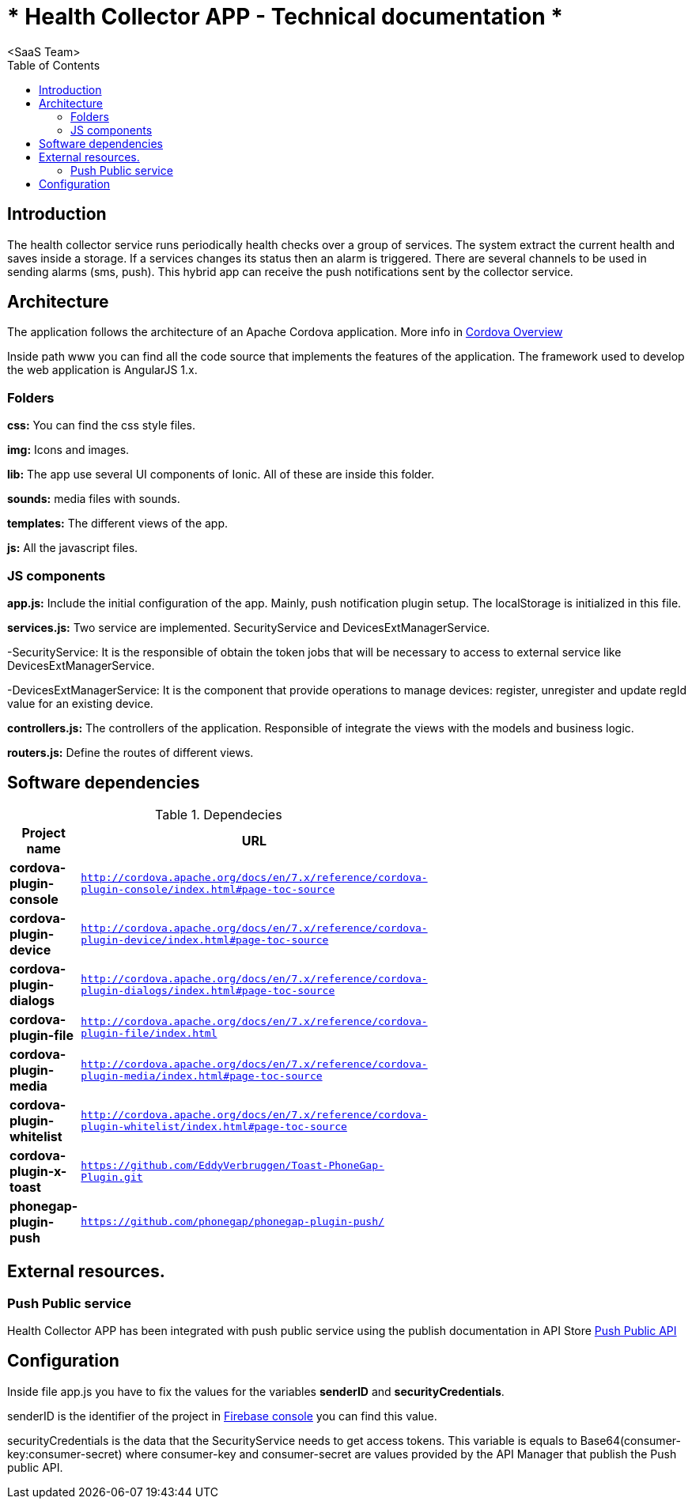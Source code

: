 = * Health Collector APP - Technical documentation *
 <SaaS Team>
:toc:

== Introduction

The health collector service runs periodically health checks over a group of services. The system extract the current health and saves inside a storage.
If a services changes its status then an alarm is triggered. There are several channels to be used in sending alarms (sms, push). This hybrid app can receive
the push notifications sent by the collector service.

== Architecture

The application follows the architecture of an Apache Cordova application. More info in https://cordova.apache.org/docs/en/latest/guide/overview/index.html[Cordova Overview]

Inside path www you can find all the code source that implements the features of the application. The framework used to develop the web application is AngularJS 1.x.

=== Folders

**css:** You can find the css style files.

**img:** Icons and images.

**lib:** The app use several UI components of Ionic. All of these are inside this folder.

**sounds:** media files with sounds.

**templates:** The different views of the app.

**js:** All the javascript files.

=== JS components

**app.js:** Include the initial configuration of the app. Mainly, push notification plugin setup. The localStorage is initialized in this file.

**services.js:** Two service are implemented. SecurityService and DevicesExtManagerService.

-SecurityService: It is the responsible of obtain the token jobs that will be necessary to access to external service like DevicesExtManagerService.

-DevicesExtManagerService: It is the component that provide operations to manage devices: register, unregister and update regId value for an existing device.

**controllers.js:** The controllers of the application. Responsible of integrate the views with the models and business logic.

**routers.js:** Define the routes of different views. 

== Software dependencies

.Dependecies
[width="50%",cols=">s,^m",frame="topbot",options="header"]
|==========================
|Project name |URL
|cordova-plugin-console|http://cordova.apache.org/docs/en/7.x/reference/cordova-plugin-console/index.html#page-toc-source
|cordova-plugin-device|http://cordova.apache.org/docs/en/7.x/reference/cordova-plugin-device/index.html#page-toc-source
|cordova-plugin-dialogs|http://cordova.apache.org/docs/en/7.x/reference/cordova-plugin-dialogs/index.html#page-toc-source
|cordova-plugin-file|http://cordova.apache.org/docs/en/7.x/reference/cordova-plugin-file/index.html
|cordova-plugin-media|http://cordova.apache.org/docs/en/7.x/reference/cordova-plugin-media/index.html#page-toc-source
|cordova-plugin-whitelist|http://cordova.apache.org/docs/en/7.x/reference/cordova-plugin-whitelist/index.html#page-toc-source
|cordova-plugin-x-toast|https://github.com/EddyVerbruggen/Toast-PhoneGap-Plugin.git
|phonegap-plugin-push|https://github.com/phonegap/phonegap-plugin-push/
|==========================

== External resources.

=== Push Public service

Health Collector APP has been integrated with push public service using the publish documentation in API Store https://apimgt.cloud.corp/store/apis/info?name=Push-public&version=v1&provider=admin[Push Public API]

== Configuration

Inside file app.js you have to fix the values for the variables *senderID* and *securityCredentials*.

senderID is the identifier of the project in https://console.firebase.google.com/project/app-alarms/settings/general/android:com.santander.produban.alarms[Firebase console] you can find this value.

securityCredentials is the data that the SecurityService needs to get access tokens. This variable is equals to Base64(consumer-key:consumer-secret) where consumer-key and
consumer-secret are values provided by the API Manager that publish the Push public API.



